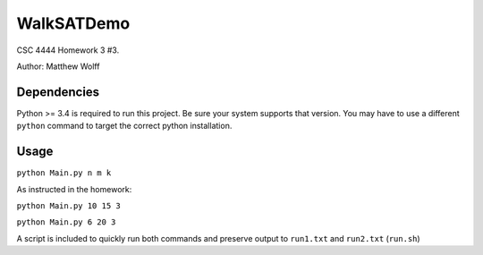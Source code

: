 ===========
WalkSATDemo
===========

CSC 4444 Homework 3 #3.

Author: Matthew Wolff

Dependencies
------------
Python >= 3.4 is required to run this project. Be sure your system supports 
that version. You may have to use a different ``python`` command to target the 
correct python installation.

Usage
-----

``python Main.py n m k``

As instructed in the homework:

``python Main.py 10 15 3``

``python Main.py 6 20 3``

A script is included to quickly run both commands and preserve output to ``run1.txt`` and ``run2.txt`` (``run.sh``)
